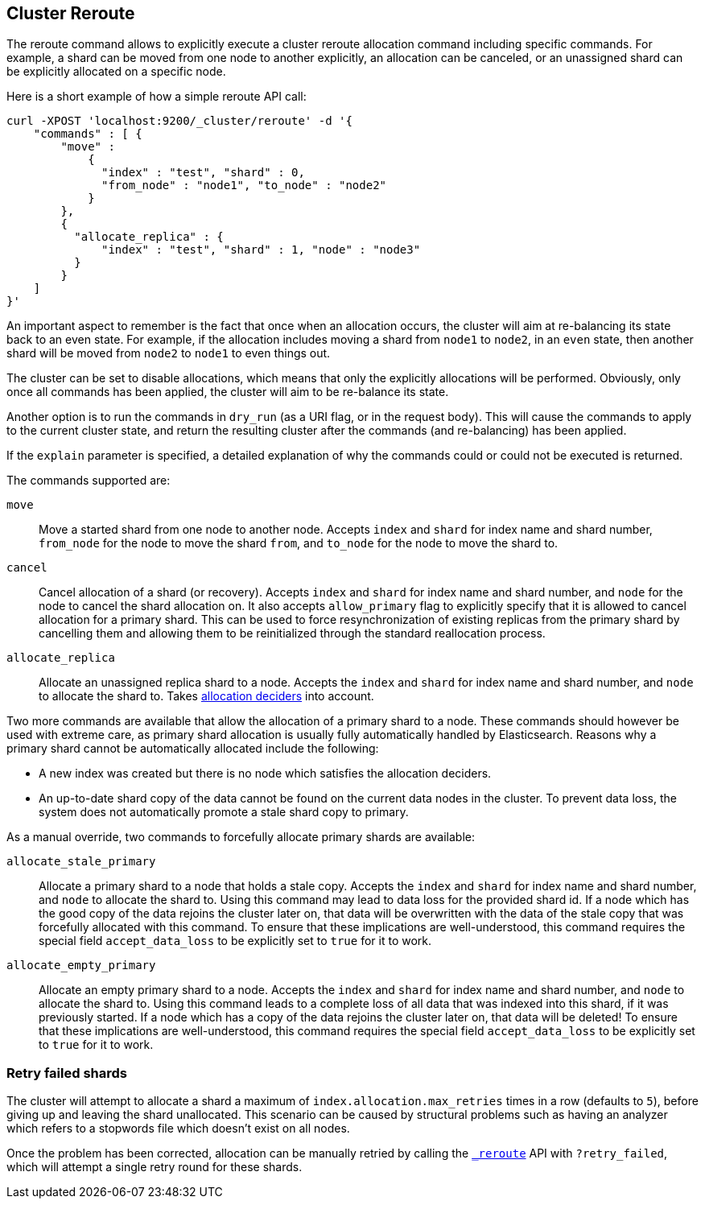 [[cluster-reroute]]
== Cluster Reroute

The reroute command allows to explicitly execute a cluster reroute
allocation command including specific commands. For example, a shard can
be moved from one node to another explicitly, an allocation can be
canceled, or an unassigned shard can be explicitly allocated on a
specific node.

Here is a short example of how a simple reroute API call:

[source,js]
--------------------------------------------------
curl -XPOST 'localhost:9200/_cluster/reroute' -d '{
    "commands" : [ {
        "move" :
            {
              "index" : "test", "shard" : 0,
              "from_node" : "node1", "to_node" : "node2"
            }
        },
        {
          "allocate_replica" : {
              "index" : "test", "shard" : 1, "node" : "node3"
          }
        }
    ]
}'
--------------------------------------------------

An important aspect to remember is the fact that once when an allocation
occurs, the cluster will aim at re-balancing its state back to an even
state. For example, if the allocation includes moving a shard from
`node1` to `node2`, in an `even` state, then another shard will be moved
from `node2` to `node1` to even things out.

The cluster can be set to disable allocations, which means that only the
explicitly allocations will be performed. Obviously, only once all
commands has been applied, the cluster will aim to be re-balance its
state.

Another option is to run the commands in `dry_run` (as a URI flag, or in
the request body). This will cause the commands to apply to the current
cluster state, and return the resulting cluster after the commands (and
re-balancing) has been applied.

If the `explain` parameter is specified, a detailed explanation of why the
commands could or could not be executed is returned.

The commands supported are:

`move`::
    Move a started shard from one node to another node. Accepts
    `index` and `shard` for index name and shard number, `from_node` for the
    node to move the shard `from`, and `to_node` for the node to move the
    shard to.

`cancel`::
    Cancel allocation of a shard (or recovery). Accepts `index`
    and `shard` for index name and shard number, and `node` for the node to
    cancel the shard allocation on. It also accepts `allow_primary` flag to
    explicitly specify that it is allowed to cancel allocation for a primary
    shard.  This can be used to force resynchronization of existing replicas
    from the primary shard by cancelling them and allowing them to be
    reinitialized through the standard reallocation process.

`allocate_replica`::
    Allocate an unassigned replica shard to a node. Accepts the
    `index` and `shard` for index name and shard number, and `node` to
    allocate the shard to. Takes <<modules-cluster,allocation deciders>> into account.

Two more commands are available that allow the allocation of a primary shard
to a node. These commands should however be used with extreme care, as primary
shard allocation is usually fully automatically handled by Elasticsearch.
Reasons why a primary shard cannot be automatically allocated include the following:

- A new index was created but there is no node which satisfies the allocation deciders.
- An up-to-date shard copy of the data cannot be found on the current data nodes in
the cluster. To prevent data loss, the system does not automatically promote a stale
shard copy to primary.

As a manual override, two commands to forcefully allocate primary shards
are available:

`allocate_stale_primary`::
    Allocate a primary shard to a node that holds a stale copy. Accepts the
    `index` and `shard` for index name and shard number, and `node` to
    allocate the shard to. Using this command may lead to data loss
    for the provided shard id. If a node which has the good copy of the
    data rejoins the cluster later on, that data will be overwritten with
    the data of the stale copy that was forcefully allocated with this
    command. To ensure that these implications are well-understood,
    this command requires the special field `accept_data_loss` to be
    explicitly set to `true` for it to work.

`allocate_empty_primary`::
    Allocate an empty primary shard to a node. Accepts the
    `index` and `shard` for index name and shard number, and `node` to
    allocate the shard to. Using this command leads to a complete loss
    of all data that was indexed into this shard, if it was previously
    started. If a node which has a copy of the
    data rejoins the cluster later on, that data will be deleted!
    To ensure that these implications are well-understood,
    this command requires the special field `accept_data_loss` to be
    explicitly set to `true` for it to work.

[float]
=== Retry failed shards

The cluster will attempt to allocate a shard a maximum of
`index.allocation.max_retries` times in a row (defaults to `5`), before giving
up and leaving the shard unallocated. This scenario can be caused by
structural problems such as having an analyzer which refers to a stopwords
file which doesn't exist on all nodes.

Once the problem has been corrected, allocation can be manually retried by
calling the <<cluster-reroute,`_reroute`>> API with `?retry_failed`, which
will attempt a single retry round for these shards.